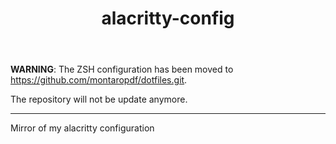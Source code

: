#+TITLE: alacritty-config

*WARNING*: The ZSH configuration has been moved to https://github.com/montaropdf/dotfiles.git.

The repository will not be update anymore.

---------




Mirror of my alacritty configuration
